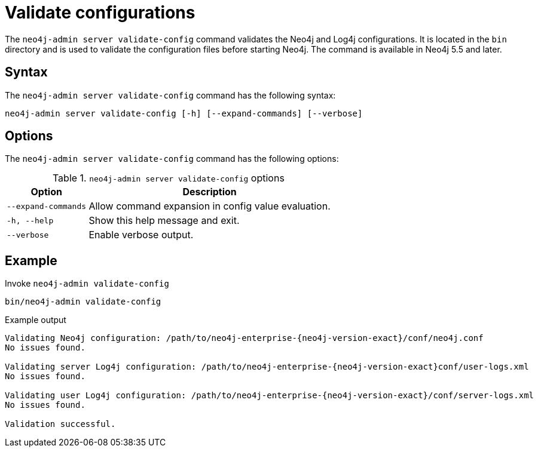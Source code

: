 :description: How to validate configurations using Neo4j Admin.
[[neo4j-admin-validate-config]]
= Validate configurations

The `neo4j-admin server validate-config` command validates the Neo4j and Log4j configurations.
It is located in the `bin` directory and is used to validate the configuration files before starting Neo4j.
The command is available in Neo4j 5.5 and later.

== Syntax

The `neo4j-admin server validate-config` command has the following syntax:

[source,role=noheader]
----
neo4j-admin server validate-config [-h] [--expand-commands] [--verbose]
----

== Options

The `neo4j-admin server validate-config` command has the following options:

.`neo4j-admin server validate-config` options
[options="header", cols="1m,3a"]
|===
| Option
| Description

|--expand-commands
|Allow command expansion in config value evaluation.

|-h, --help
|Show this help message and exit.

|--verbose
|Enable verbose output.
|===

== Example

.Invoke `neo4j-admin validate-config`
[source, shell]
----
bin/neo4j-admin validate-config
----

.Example output
[output]
----
Validating Neo4j configuration: /path/to/neo4j-enterprise-{neo4j-version-exact}/conf/neo4j.conf
No issues found.

Validating server Log4j configuration: /path/to/neo4j-enterprise-{neo4j-version-exact}conf/user-logs.xml
No issues found.

Validating user Log4j configuration: /path/to/neo4j-enterprise-{neo4j-version-exact}/conf/server-logs.xml
No issues found.

Validation successful.
----